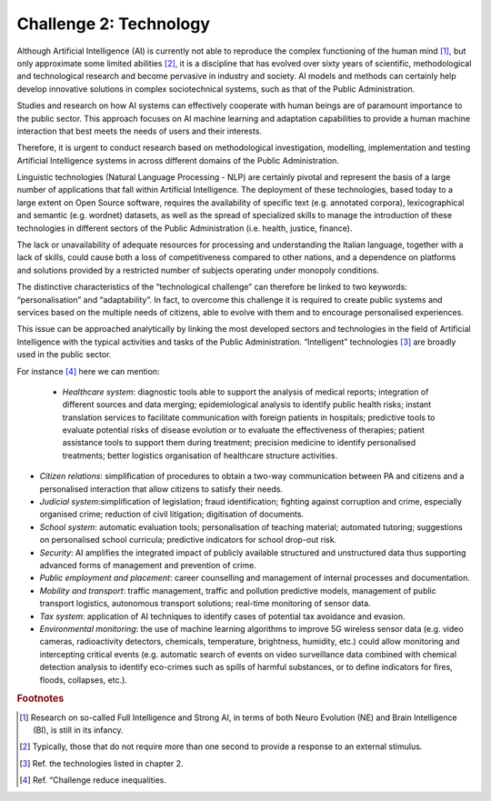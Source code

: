 ﻿Challenge 2: Technology
-----------------------

Although Artificial Intelligence (AI) is currently not able to reproduce the complex functioning of the human mind [1]_, but only approximate some limited abilities [2]_, it is a discipline that has evolved over sixty years of scientific, methodological and technological research and become pervasive in industry and society. AI models and methods can certainly help develop innovative solutions in complex sociotechnical systems, such as that of the Public Administration.

Studies and research on how AI systems can effectively cooperate with human beings are of paramount importance to the public sector.
This approach focuses on AI machine learning and adaptation capabilities to provide a human machine interaction that best meets the needs of users and their interests.

Therefore, it is urgent to conduct research based on methodological investigation, modelling, implementation and testing Artificial Intelligence systems in across different domains of the Public Administration.

Linguistic technologies (Natural Language Processing - NLP) are certainly pivotal and represent the basis of a large number of applications that fall within Artificial Intelligence. The deployment of these technologies, based today to a large extent on Open Source software, requires the availability of specific text (e.g. annotated corpora), lexicographical and semantic (e.g. wordnet) datasets, as well as the spread of specialized skills to manage the introduction of these technologies in different sectors of the Public Administration (i.e. health, justice, finance).

The lack or unavailability of adequate resources for processing and understanding the Italian language, together with a lack of skills, could cause both a loss of competitiveness compared to other nations, and a dependence on platforms and solutions provided by a restricted number of subjects operating under monopoly conditions.

The distinctive characteristics of the “technological challenge” can therefore be linked to two keywords: “personalisation” and “adaptability”.
In fact, to overcome this challenge it is required to create public systems and services based on the multiple needs of citizens, able to evolve with them and to encourage personalised experiences.

This issue can be approached analytically by linking the most developed sectors and technologies in the field of Artificial Intelligence with the typical activities and tasks of the Public Administration. “Intelligent” technologies [3]_ are broadly used in the public sector.

For instance [4]_ here we can mention:

 - *Healthcare system*: diagnostic tools able to support the analysis of medical reports; integration of different sources
   and data  merging; epidemiological analysis to identify public health risks; instant translation services to facilitate
   communication with foreign patients in hospitals; predictive tools to evaluate potential risks of disease evolution or to
   evaluate the effectiveness of therapies; patient assistance tools to support them during treatment; precision medicine to
   identify personalised treatments; better logistics organisation of healthcare structure activities.
   
-  *Citizen relations*: simplification of procedures to obtain a two-way communication between PA and citizens 
   and a personalised interaction that allow citizens to satisfy their needs.
   
-  *Judicial system*:simplification of legislation; fraud identification; fighting against corruption and crime,
   especially organised crime; reduction of civil litigation; digitisation of documents.

-  *School system*: automatic evaluation tools; personalisation of teaching material; automated tutoring; suggestions
   on personalised school curricula; predictive indicators for school drop-out risk.
   
-  *Security*: AI amplifies the integrated impact of publicly available structured and unstructured data thus 
   supporting advanced forms of management and prevention of crime.

-  *Public employment and placement*: career counselling and management of internal processes and documentation.

-  *Mobility and transport*: traffic management, traffic and pollution predictive models, management of public 
   transport logistics, autonomous transport solutions; real-time monitoring of sensor data.

-  *Tax system*: application of AI techniques to identify cases of potential tax avoidance and evasion.
   
-  *Environmental monitoring*:  the use of machine learning algorithms to improve 5G wireless sensor data (e.g. video
   cameras, radioactivity detectors, chemicals, temperature, brightness, humidity, etc.) could allow monitoring and 
   intercepting critical events (e.g. automatic search of events on video surveillance data combined with chemical detection 
   analysis to identify eco-crimes such as spills of harmful substances, or to define indicators for fires, floods, collapses, etc.).


.. rubric:: Footnotes

.. [1]
   Research on so-called Full Intelligence and Strong AI, in terms of both Neuro Evolution (NE) and Brain Intelligence (BI), is still in its infancy.

.. [2]
   Typically, those that do not require more than one second to provide a response to an external stimulus.

.. [3]
   Ref. the technologies listed in chapter 2.

.. [4]
    Ref. “Challenge reduce inequalities.
